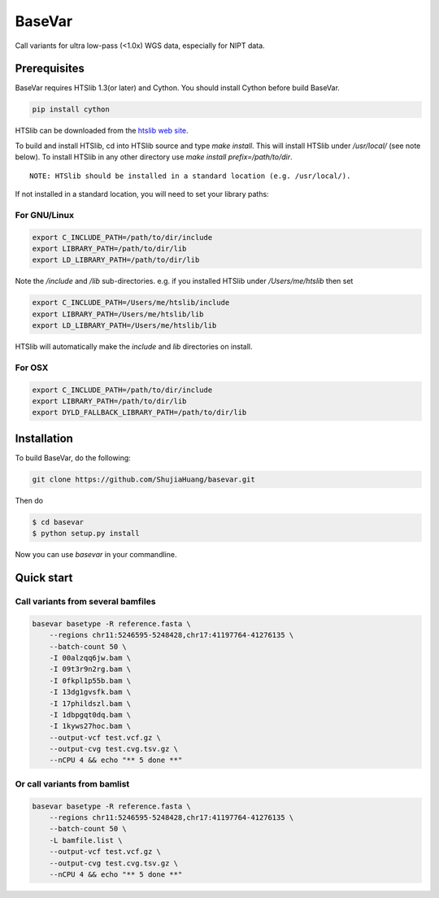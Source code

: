 BaseVar
=======

Call variants for ultra low-pass (<1.0x) WGS data, especially for NIPT data.

Prerequisites
-------------

BaseVar requires HTSlib 1.3(or later) and Cython. You should install Cython before build BaseVar.

.. code:: bash

    pip install cython

HTSlib can be downloaded from the `htslib web site <http://www.htslib.org/download/>`_.

To build and install HTSlib, cd into HTSlib source and type `make install`.
This will install HTSlib under `/usr/local/` (see note below). To install HTSlib
in any other directory use `make install prefix=/path/to/dir`.

::

    NOTE: HTSlib should be installed in a standard location (e.g. /usr/local/).

If not installed in a standard location, you will need to set your library paths:

For GNU/Linux
~~~~~~~~~~~~~

.. code:: bash

    export C_INCLUDE_PATH=/path/to/dir/include
    export LIBRARY_PATH=/path/to/dir/lib
    export LD_LIBRARY_PATH=/path/to/dir/lib

Note the `/include` and `/lib` sub-directories. e.g. if you installed HTSlib under `/Users/me/htslib` then set

.. code:: bash

    export C_INCLUDE_PATH=/Users/me/htslib/include
    export LIBRARY_PATH=/Users/me/htslib/lib
    export LD_LIBRARY_PATH=/Users/me/htslib/lib

HTSlib will automatically make the `include` and `lib` directories on install.

For OSX
~~~~~~~

.. code:: bash

    export C_INCLUDE_PATH=/path/to/dir/include
    export LIBRARY_PATH=/path/to/dir/lib
    export DYLD_FALLBACK_LIBRARY_PATH=/path/to/dir/lib

Installation
------------

To build BaseVar, do the following:

.. code:: bash

    git clone https://github.com/ShujiaHuang/basevar.git

Then do

.. code:: bash

    $ cd basevar
    $ python setup.py install

Now you can use `basevar` in your commandline.

Quick start
-----------

Call variants from several bamfiles
~~~~~~~~~~~~~~~~~~~~~~~~~~~~~~~~~~~

.. code:: bash

    basevar basetype -R reference.fasta \
        --regions chr11:5246595-5248428,chr17:41197764-41276135 \
        --batch-count 50 \
        -I 00alzqq6jw.bam \
        -I 09t3r9n2rg.bam \
        -I 0fkpl1p55b.bam \
        -I 13dg1gvsfk.bam \
        -I 17phildszl.bam \
        -I 1dbpgqt0dq.bam \
        -I 1kyws27hoc.bam \
        --output-vcf test.vcf.gz \
        --output-cvg test.cvg.tsv.gz \
        --nCPU 4 && echo "** 5 done **"

Or call variants from bamlist
~~~~~~~~~~~~~~~~~~~~~~~~~~~~~

.. code:: bash

    basevar basetype -R reference.fasta \
        --regions chr11:5246595-5248428,chr17:41197764-41276135 \
        --batch-count 50 \
        -L bamfile.list \ 
        --output-vcf test.vcf.gz \
        --output-cvg test.cvg.tsv.gz \
        --nCPU 4 && echo "** 5 done **"

